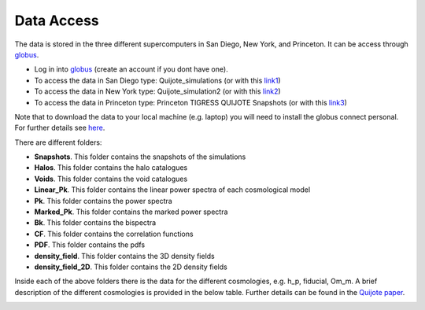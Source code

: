 Data Access
===========

The data is stored in the three different supercomputers in San Diego, New York, and Princeton. It can be access through `globus <https://www.globus.org/>`_. 

- Log in into `globus <https://www.globus.org/>`_ (create an account if you dont have one).
- To access the data in San Diego type: Quijote_simulations (or with this `link1 <https://app.globus.org/file-manager?origin_id=feb85190-bafb-11ea-9a42-0255d23c44ef&origin_path=%2F>`_)
- To access the data in New York type: Quijote_simulation2 (or with this `link2 <https://app.globus.org/file-manager?origin_id=e0eae0aa-5bca-11ea-9683-0e56c063f437&origin_path=%2F>`_)
- To access the data in Princeton type: Princeton TIGRESS QUIJOTE Snapshots (or with this `link3 <https://app.globus.org/file-manager?origin_id=8ce7cdf0-7e85-11ea-97a5-0e56c063f437&origin_path=%2F>`_)

Note that to download the data to your local machine (e.g. laptop) you will need to install the globus connect personal. For further details see `here <https://github.com/franciscovillaescusa/Quijote-simulations/blob/master/documentation/globus.md>`_.

There are different folders:

- **Snapshots**. This folder contains the snapshots of the simulations
- **Halos**. This folder contains the halo catalogues
- **Voids**. This folder contains the void catalogues
- **Linear_Pk**. This folder contains the linear power spectra of each cosmological model
- **Pk**. This folder contains the power spectra
- **Marked_Pk**. This folder contains the marked power spectra
- **Bk**. This folder contains the bispectra 
- **CF**. This folder contains the correlation functions
- **PDF**. This folder contains the pdfs
- **density_field**. This folder contains the 3D density fields
- **density_field_2D**. This folder contains the 2D density fields

Inside each of the above folders there is the data for the different cosmologies, e.g. h_p, fiducial, Om_m. A brief description of the different cosmologies is provided in the below table. Further details can be found in the `Quijote paper <https://arxiv.org/abs/1909.05273>`_.


.. image:: sims_table.png
